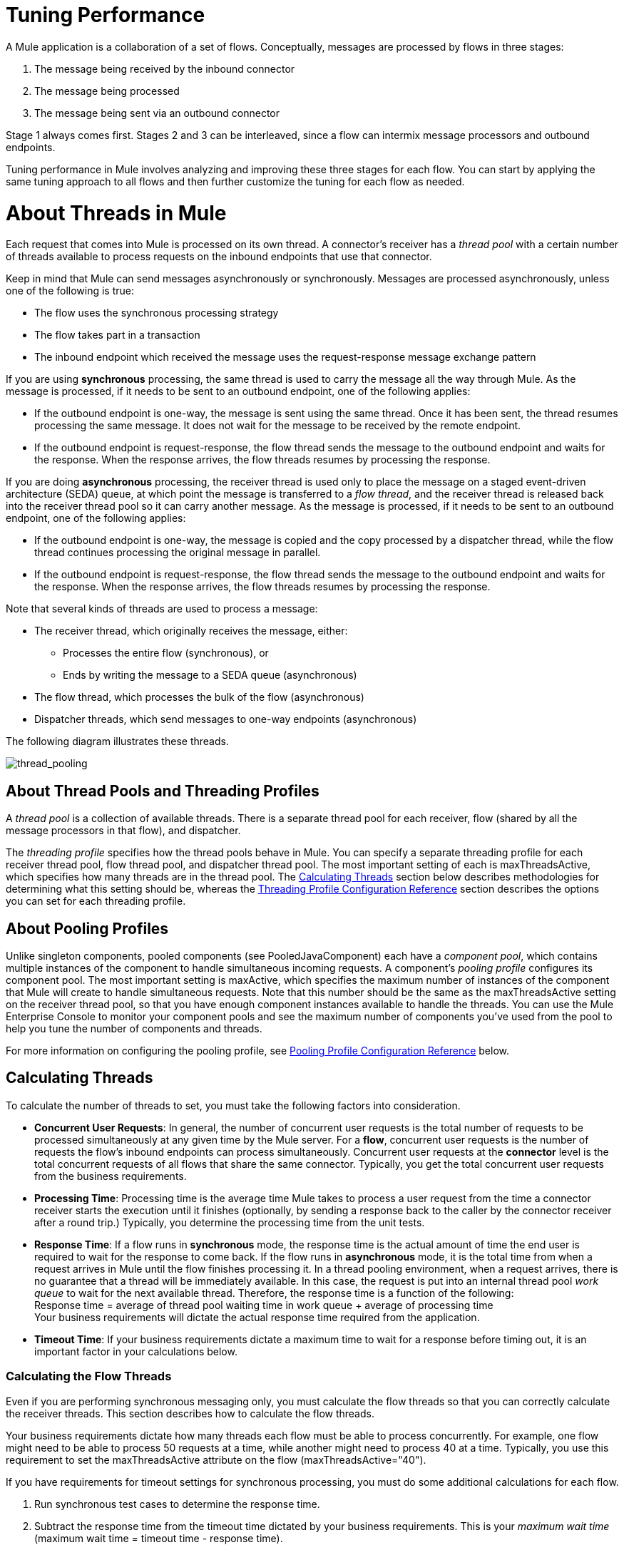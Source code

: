 = Tuning Performance

A Mule application is a collaboration of a set of flows. Conceptually, messages are processed by flows in three stages:

. The message being received by the inbound connector
. The message being processed
. The message being sent via an outbound connector

Stage 1 always comes first. Stages 2 and 3 can be interleaved, since a flow can intermix message processors and outbound endpoints.

Tuning performance in Mule involves analyzing and improving these three stages for each flow. You can start by applying the same tuning approach to all flows and then further customize the tuning for each flow as needed.

= About Threads in Mule

Each request that comes into Mule is processed on its own thread. A connector's receiver has a _thread pool_ with a certain number of threads available to process requests on the inbound endpoints that use that connector.

Keep in mind that Mule can send messages asynchronously or synchronously. Messages are processed asynchronously, unless one of the following is true:

* The flow uses the synchronous processing strategy
* The flow takes part in a transaction
* The inbound endpoint which received the message uses the request-response message exchange pattern

If you are using *synchronous* processing, the same thread is used to carry the message all the way through Mule. As the message is processed, if it needs to be sent to an outbound endpoint, one of the following applies:

* If the outbound endpoint is one-way, the message is sent using the same thread. Once it has been sent, the thread resumes processing the same message. It does not wait for the message to be received by the remote endpoint.
* If the outbound endpoint is request-response, the flow thread sends the message to the outbound endpoint and waits for the response. When the response arrives, the flow threads resumes by processing the response.

If you are doing *asynchronous* processing, the receiver thread is used only to place the message on a staged event-driven architecture (SEDA) queue, at which point the message is transferred to a _flow thread_, and the receiver thread is released back into the receiver thread pool so it can carry another message. As the message is processed, if it needs to be sent to an outbound endpoint, one of the following applies:

* If the outbound endpoint is one-way, the message is copied and the copy processed by a dispatcher thread, while the flow thread continues processing the original message in parallel.
* If the outbound endpoint is request-response, the flow thread sends the message to the outbound endpoint and waits for the response. When the response arrives, the flow threads resumes by processing the response.

Note that several kinds of threads are used to process a message:

* The receiver thread, which originally receives the message, either: +
** Processes the entire flow (synchronous), or
** Ends by writing the message to a SEDA queue (asynchronous)
* The flow thread, which processes the bulk of the flow (asynchronous)
* Dispatcher threads, which send messages to one-way endpoints (asynchronous)

The following diagram illustrates these threads.

image:thread_pooling.png[thread_pooling]

== About Thread Pools and Threading Profiles

A _thread pool_ is a collection of available threads. There is a separate thread pool for each receiver, flow (shared by all the message processors in that flow), and dispatcher.

The _threading profile_ specifies how the thread pools behave in Mule. You can specify a separate threading profile for each receiver thread pool, flow thread pool, and dispatcher thread pool. The most important setting of each is maxThreadsActive, which specifies how many threads are in the thread pool. The <<Calculating Threads>> section below describes methodologies for determining what this setting should be, whereas the <<Threading Profile Configuration Reference>> section describes the options you can set for each threading profile.

== About Pooling Profiles

Unlike singleton components, pooled components (see PooledJavaComponent) each have a _component pool_, which contains multiple instances of the component to handle simultaneous incoming requests. A component's _pooling profile_ configures its component pool. The most important setting is maxActive, which specifies the maximum number of instances of the component that Mule will create to handle simultaneous requests. Note that this number should be the same as the maxThreadsActive setting on the receiver thread pool, so that you have enough component instances available to handle the threads. You can use the Mule Enterprise Console to monitor your component pools and see the maximum number of components you've used from the pool to help you tune the number of components and threads.

For more information on configuring the pooling profile, see <<Pooling Profile Configuration Reference>> below.

== Calculating Threads

To calculate the number of threads to set, you must take the following factors into consideration.

* *Concurrent User Requests*: In general, the number of concurrent user requests is the total number of requests to be processed simultaneously at any given time by the Mule server. For a *flow*, concurrent user requests is the number of requests the flow's inbound endpoints can process simultaneously. Concurrent user requests at the *connector* level is the total concurrent requests of all flows that share the same connector. Typically, you get the total concurrent user requests from the business requirements.

* *Processing Time*: Processing time is the average time Mule takes to process a user request from the time a connector receiver starts the execution until it finishes (optionally, by sending a response back to the caller by the connector receiver after a round trip.) Typically, you determine the processing time from the unit tests.

* *Response Time*: If a flow runs in *synchronous* mode, the response time is the actual amount of time the end user is required to wait for the response to come back. If the flow runs in *asynchronous* mode, it is the total time from when a request arrives in Mule until the flow finishes processing it. In a thread pooling environment, when a request arrives, there is no guarantee that a thread will be immediately available. In this case, the request is put into an internal thread pool _work queue_ to wait for the next available thread. Therefore, the response time is a function of the following: +
 Response time = average of thread pool waiting time in work queue + average of processing time +
 Your business requirements will dictate the actual response time required from the application.

* *Timeout Time*: If your business requirements dictate a maximum time to wait for a response before timing out, it is an important factor in your calculations below.



=== Calculating the Flow Threads

Even if you are performing synchronous messaging only, you must calculate the flow threads so that you can correctly calculate the receiver threads. This section describes how to calculate the flow threads.

Your business requirements dictate how many threads each flow must be able to process concurrently. For example, one flow might need to be able to process 50 requests at a time, while another might need to process 40 at a time. Typically, you use this requirement to set the maxThreadsActive attribute on the flow (maxThreadsActive="40").

If you have requirements for timeout settings for synchronous processing, you must do some additional calculations for each flow.

. Run synchronous test cases to determine the response time.
. Subtract the response time from the timeout time dictated by your business requirements. This is your _maximum wait time_ (maximum wait time = timeout time - response time).
. Divide the maximum wait time by the response time to get the number of _batches_ that runs sequentially to complete all concurrent requests within the maximum wait time (batches = maximum wait time / response time). Requests wait in the queue until the first batch is finished, and then the first batch's threads are released and used by the next batch.
. Divide the concurrent user requests by the number of batches to get the thread size for the flow's maxThreadsActive setting (that is, maxThreadsActive = concurrent user requests / processing batches). This is the total number of threads that can be run simultaneously for this flow.

In summary, the formulas for synchronous processing with timeout restrictions are:

* Maximum wait time = timeout time - response time
* Batches = maximum wait time / response time
* maxThreadsActive = concurrent user requests / batches

=== Calculating the Receiver Threads

A connector's receiver is shared by all flows that specify the same connector on their inbound endpoint. The previous section described how to calculate the maxThreadsActive attribute for each flow. To calculate the maxThreadsActive setting for the receiver, that is, how many threads you should assign to a connector's receiver thread pool, sum the maxThreadsActive setting for each flow that uses that connector on their inbound endpoints:

maxThreadsActive = ∑ (flow 1 maxThreadsActive, flow 2 maxThreadsActive...flow _n_ maxThreadsActive)

For example, if you have three flows whose inbound endpoints use the VM connector, and your business requirements dictate that two of the flows should handle 50 requests at a time and the third flow should handle 40 requests at a time, set maxThreadsActive to 140 in the receiver threading profile for the VM connector.

=== Calculating the Dispatcher Threads

Dispatcher threads are used only for asynchronous outbound processing (that is, one-way outbound dispatching from asynchronous flows). Typically, set maxThreadsActive for the dispatcher to the sum of maxThreadsActive values for all flows that use that dispatcher.

=== Other Considerations

You can trade off queue sizes and maximum pool sizes. Using large queues and small pools minimizes CPU usage, OS resources, and context-switching overhead, but it can lead to artificially low throughput. If tasks frequently block (for example, if they are I/O bound), a system may be able to schedule time for more threads than you otherwise allow. Use of small queues generally requires larger pool sizes, which keeps CPUs busier but may encounter unacceptable scheduling overhead, which also decreases throughput.

== Additional Performance Tuning Tips

* You can define what kinds of messages are logged, in what way (asynchronously or synchronously), and where they get logged (e.g. to the console, to disk, to an endpoint or to a database) by setting the log4j2 file. For example you can set up logging to a file instead of the console, which will bypass the wrapper logging and speed up performance. For instructions on how to edit these settings, see link:/mule-user-guide/v/3.7/logging-in-mule[Logging in Mule].
* If you have a very large number of flows in the same Mule instance, if you have components that take more than a couple seconds to process, or if you are processing very large payloads or are using slower transports, you should increase the shutdownTimeout attribute (see link:/mule-user-guide/v/3.7/global-settings-configuration-reference[Global Settings Configuration Reference]) to enable graceful shutdown.
* If polling is enabled for a connector, one thread is in use by polling, so you should increment your maxThreadsActivesetting by one. Polling is available on connectors such as File, FTP, and STDIO that extend AbstractPollingMessageReceiver.
* If you are using VM to pass a message between flows, you can typically reduce the total number of threads because VM is so fast.
* If you are processing very heavy loads, or if your endpoints have different simultaneous request requirements (for example, one endpoint requires the ability to process 20 simultaneous requests but another endpoint using the same connector requires 50), you might want to split up the connector so that you have one connector per endpoint.

== Threading Profile Configuration Reference

Following are the elements you configure for threading profiles. You can create a threading profile at the following levels:

* <<Configuration Level>>
* <<Connector Level>>
* <<Flow Level>>

The rest of this section describes the elements and attributes you can set at each of these levels.

== Configuration Level

The <default-threading-profile>, <default-receiver-threading-profile>, and <default-dispatcher-threading-profile> elements can be set in the <configuration> element to set default threading profiles for all connectors. Following are details on each of these elements.

=== Default Threading Profile

The default threading profile, used by components and by endpoints for dispatching and receiving if no more specific configuration is given.

Attributes of default-threading-profile:

[%header,cols="25a,75a"]
|===
|Name |Description
|maxThreadsActive |The maximum number of threads to use.

Type: integer +
Required: no +
Default: none
|maxThreadsIdle |The maximum number of idle or inactive threads that can be in the pool before they are destroyed.

Type: integer +
Required: no +
Default: none
|doThreading |Whether threading should be used (default is true).

Type: boolean +
Required: no +
Default: true
|threadTTL |Determines how long an inactive thread is kept in the pool before being discarded.

Type: integer +
Required: no +
Default: none
|poolExhaustedAction |When the maximum pool size or queue size is bounded, this value determines how to handle incoming tasks. 

Possible values are: 

* WAIT - Wait until a thread becomes available; don't use this value if the minimum number of threads is zero, in which case a thread may never become available. 
* DISCARD - Throw away the current request and return. 
* DISCARD_OLDEST - Throw away the oldest request and return.
* ABORT - Throw a RuntimeException.
* RUN - The default; the thread making the execute request runs the task itself, which helps guard against lockup.

Type: WAIT, DISCARD, DISCARD_OLDEST, ABORT, RUN +
Required: no +
Default: none 
|threadWaitTimeout |How long to wait in milliseconds when the pool exhausted action is WAIT. If the value is negative, it waits indefinitely.

Type: integer +
Required: no +
Default: none
|maxBufferSize |Determines how many requests are queued when the pool is at maximum usage capacity and the pool exhausted action is WAIT. The buffer is used as a kind of throttling for thread creation, before requests are processed.  xref:mbsinfo[Do not use maxBufferSize without reading these warnings].

Any BlockingQueue may be used to transfer and hold submitted tasks. The use of this queue interacts with pool sizing:

* If fewer than corePoolSize threads are running, the Executor always prefers adding a new thread rather than queuing. *Note*: corePoolSize is an attribute of the underlying implementation.
* If corePoolSize or more threads are running, the Executor always prefers queuing a request rather than adding a new thread.
* If a request cannot be queued, a new thread is created unless this would exceed maximumPoolSize, in which case, the task is rejected.

Type: integer +
Required: no +
Default: none
|===

[[mbsinfo]]
=== maxBufferSize Warnings

Do not use maxBufferSize unless instructed by MuleSoft Customer Support. Incorrect use of this parameter can cause system outages. If you configure a threading profile with poolExhaustedAction=WAIT and a maxBufferSize of a positive value, the thread pool does not grow from maxThreadsIdle (corePoolSize) towards maxThreadsActive (maxPoolSize) _unless_ the queue is completely filled up.

Incorrect combinations of thread configurations and maxBufferSize 
values can cause timeouts with no apparent cause. Counter-intuitively, 
this issue is more probable with lower loads that don't fully fill 
the buffer queue. This can cause outages. Load tests with high and 
low loads should be used to find and validate appropriate configurations.

If you configure a threading profile with poolExhaustedAction=WAIT 
and a maxBufferSize of a positive value, the thread pool does not 
grow from maxThreadsIdle (corePoolSize) towards 
maxThreadsActive (maxPoolSize) _unless_ the queue is completely filled up.


=== Default Receiver Threading Profile

The default receiving threading profile, which modifies the default-threading-profile values and is used by endpoints for receiving messages. This can also be configured on connectors, in which case the connector configuration is used instead of this default.

Attributes of default-receiver-threading-profile:

[%header,cols="25a,75a"]
|===
|Name |Description

|maxThreadsActive |The maximum number of threads to use.

Type: integer +
Required: no +
Default: none
|maxThreadsIdle |The maximum number of idle or inactive threads that can be in the pool before they are destroyed.

Type: integer +
Required: no +
Default: none
|doThreading |Whether threading should be used (default is true).

Type: boolean +
Required: no +
Default: true
|threadTTL |Determines how long an inactive thread is kept in the pool before being discarded.

Type: integer +
Required: no +
Default: none
|poolExhaustedAction |When the maximum pool size or queue size is bounded, this value determines how to handle incoming tasks.  

Possible values are: 

* WAIT - Wait until a thread becomes available; don't use this value if the minimum number of threads is zero, in which case a thread may never become available. 
* DISCARD - Throw away the current request and return. 
* DISCARD_OLDEST - Throw away the oldest request and return.
* ABORT - Throw a RuntimeException.
* RUN - The default; the thread making the execute request runs the task itself, which helps guard against lockup.

Type: WAIT, DISCARD, DISCARD_OLDEST, ABORT, RUN +
Required: no +
Default: none 
|threadWaitTimeout |How long to wait in milliseconds when the pool exhausted action is WAIT. If the value is negative, it waits indefinitely.

Type: integer +
Required: no  +
Default: none
|maxBufferSize |Determines how many requests are queued when the pool is at maximum usage capacity and the pool exhausted action is WAIT. The buffer is used as an overflow. xref:mbsinfo[Do not use maxBufferSize without reading these warnings].

Any BlockingQueue may be used to transfer and hold submitted tasks. The use of this queue interacts with pool sizing: 

* If fewer than corePoolSize threads are running, the Executor always prefers adding a new thread rather than queuing. *Note*: corePoolSize is an attribute of the underlying implementation.
* If corePoolSize or more threads are running, the Executor always prefers queuing a request rather than adding a new thread.
* If a request cannot be queued, a new thread is created unless this would exceed maximumPoolSize, in which case, the task is rejected.

Type: integer  +
Required: no +
Default: none
|===

=== Default Dispatcher Threading Profile

The default dispatching threading profile, which modifies the default-threading-profile values and is used by endpoints for dispatching messages. This can also be configured on connectors, in which case the connector configuration is used instead of this default.

Attributes of default-dispatcher-threading-profile:

[%header,cols="25a,75a"]
|===
|Name |Description
|maxThreadsActive |The maximum number of threads to use.

Type: integer +
Required: no +
Default: none
|maxThreadsIdle |The maximum number of idle or inactive threads that can be in the pool before they are destroyed.

Type: integer +
Required: no +
Default: none
|doThreading |Whether threading should be used (default is true).

Type: boolean +
Required: no +
Default: true
|threadTTL |Determines how long an inactive thread is kept in the pool before being discarded.

Type: integer +
Required: no  +
Default: none
|poolExhaustedAction |When the maximum pool size or queue size is bounded, this value determines how to handle incoming tasks. 

Possible values are: 

* WAIT - Wait until a thread becomes available; don't use this value if the minimum number of threads is zero, in which case a thread may never become available. 
* DISCARD - Throw away the current request and return. 
* DISCARD_OLDEST - Throw away the oldest request and return.
* ABORT - Throw a RuntimeException.
* RUN - The default; the thread making the execute request runs the task itself, which helps guard against lockup.

Type: WAIT, DISCARD, DISCARD_OLDEST, ABORT, RUN +
Required: no +
Default: none 
|threadWaitTimeout |How long to wait in milliseconds when the pool exhausted action is WAIT. If the value is negative, it waits indefinitely.

Type: integer +
Required: no  +
Default: none
|maxBufferSize |Determines how many requests are queued when the pool is at maximum usage capacity and the pool exhausted action is WAIT. The buffer is used as an overflow. xref:mbsinfo[Do not use maxBufferSize without reading these warnings].

Any BlockingQueue may be used to transfer and hold submitted tasks. The use of this queue interacts with pool sizing: 

* If fewer than corePoolSize threads are running, the Executor always prefers adding a new thread rather than queuing. *Note*: corePoolSize is an attribute of the underlying implementation.
* If corePoolSize or more threads are running, the Executor always prefers queuing a request rather than adding a new thread.
* If a request cannot be queued, a new thread is created unless this would exceed maximumPoolSize, in which case, the task is rejected.

Type: integer  +
Required: no +
Default: none
|===

== Connector Level

The <receiver-threading-profile> and <dispatcher-threading-profile> elements can be set in the <connector> element to configure the threading profiles for that connector. Following are details on each of these elements.

=== Receiver Threading Profile

The threading profile to use when a connector receives messages.

Attributes of receiver-threading-profile:

[%header,cols="25a,75a"]
|===
|Name |Description

|maxThreadsActive |The maximum number of threads to use.

Type: integer +
Required: no  +
Default: none
|maxThreadsIdle |The maximum number of idle or inactive threads that can be in the pool before they are destroyed.

Type: integer +
Required: no  +
Default: none
|doThreading |Whether threading should be used (default is true).

Type: boolean +
Required: no +
Default: true
|threadTTL |Determines how long an inactive thread is kept in the pool before being discarded.

Type: integer +
Required: no  +
Default: none
|poolExhaustedAction |When the maximum pool size or queue size is bounded, this value determines how to handle incoming tasks. 

Possible values are: 

* WAIT - Wait until a thread becomes available; don't use this value if the minimum number of threads is zero, in which case a thread may never become available. 
* DISCARD - Throw away the current request and return. 
* DISCARD_OLDEST - Throw away the oldest request and return.
* ABORT - Throw a RuntimeException.
* RUN - The default; the thread making the execute request runs the task itself, which helps guard against lockup.

Type: WAIT, DISCARD, DISCARD_OLDEST, ABORT, RUN +
Required: no +
Default: none 
|threadWaitTimeout |How long to wait in milliseconds when the pool exhausted action is WAIT. If the value is negative, it waits indefinitely.

Type: integer +
Required: no  +
Default: none
|maxBufferSize |Determines how many requests are queued when the pool is at maximum usage capacity and the pool exhausted action is WAIT. The buffer is used as an overflow. xref:mbsinfo[Do not use maxBufferSize without reading these warnings].

Any BlockingQueue may be used to transfer and hold submitted tasks. The use of this queue interacts with pool sizing: 

* If fewer than corePoolSize threads are running, the Executor always prefers adding a new thread rather than queuing. *Note*: corePoolSize is an attribute of the underlying implementation.
* If corePoolSize or more threads are running, the Executor always prefers queuing a request rather than adding a new thread.
* If a request cannot be queued, a new thread is created unless this would exceed maximumPoolSize, in which case, the task is rejected.

Type: integer  +
Required: no +
Default: none
|===

=== Dispatcher Threading Profile

The threading profile to use when a connector dispatches messages.

Attributes of dispatcher-threading-profile:

[%header,cols="25a,75a"]
|===
|Name |Description

|maxThreadsActive |The maximum number of threads to use.

Type: integer +
Required: no  +
Default: none
|maxThreadsIdle |The maximum number of idle or inactive threads that can be in the pool before they are destroyed.

Type: integer +
Required: no  +
Default: none
|doThreading |Whether threading should be used (default is true).

Type: boolean +
Required: no +
Default: true
|threadTTL |Determines how long an inactive thread is kept in the pool before being discarded.

Type: integer +
Required: no  +
Default: none
|poolExhaustedAction |When the maximum pool size or queue size is bounded, this value determines how to handle incoming tasks. 

Possible values are: 

* WAIT - Wait until a thread becomes available; don't use this value if the minimum number of threads is zero, in which case a thread may never become available. 
* DISCARD - Throw away the current request and return. 
* DISCARD_OLDEST - Throw away the oldest request and return.
* ABORT - Throw a RuntimeException.
* RUN - The default; the thread making the execute request runs the task itself, which helps guard against lockup.

Type: WAIT, DISCARD, DISCARD_OLDEST, ABORT, RUN +
Required: no +
Default: none
|threadWaitTimeout |How long to wait in milliseconds when the pool exhausted action is WAIT. If the value is negative, it waits indefinitely.

Type: integer +
Required: no  +
Default: none
|maxBufferSize |Determines how many requests are queued when the pool is at maximum usage capacity and the pool exhausted action is WAIT. The buffer is used as an overflow. xref:mbsinfo[Do not use maxBufferSize without reading these warnings].

Any BlockingQueue may be used to transfer and hold submitted tasks. The use of this queue interacts with pool sizing: 

* If fewer than corePoolSize threads are running, the Executor always prefers adding a new thread rather than queuing. *Note*: corePoolSize is an attribute of the underlying implementation.
* If corePoolSize or more threads are running, the Executor always prefers queuing a request rather than adding a new thread.
* If a request cannot be queued, a new thread is created unless this would exceed maximumPoolSize, in which case, the task is rejected.

Type: integer  +
Required: no +
Default: none
|===

== Flow Level

The threading profile for a flow can be on any of the asynchronous processing strategies, for example <queued-asynchronous-processing-strategy>. In particular, you can set the attributes:

* maxThreads – The maximum number of threads to use when under load. (Same as maxThreadsActive)
* minThreads – The number of idle threads to keep in the pool when there is no load. (Same as maxThreadsIdle)
* threadTTL – Determines how long an inactive thread is kept in the pool before being discarded.
* poolExhaustedAction – The action to take when no threads are available.
* threadWaitTimeout – How long to wait for a thread to become available.
* maxBufferSize – How many requests are queued when no threads are available. xref:mbsinfo[Do not use maxBufferSize without reading these warnings].

== Queued Asynchronous Processing Strategy

Decouples the receiving of a new message from its processing using a queue. The queue is polled and a thread pool is used to process the pipeline of message processors asynchonously in a worker thread.

Attributes of queued-asynchronous-processing-strategy:

[%header,cols="25a,75a"]
|===
|Name |Description
|name |The name used to identify the processing strategy.

Type: name +
Required: no  +
Default: none
|maxThreads |The maximum number of threads to use when under load.

Type: integer +
Required: no  +
Default: none
|minThreads |The number of idle threads to keep in the pool when there is no load.

Type: integer +
Required: no  +
Default: none
|threadTTL |Determines how long an inactive thread is kept in the pool before being discarded.

Type: integer +
Required: no  +
Default: none
|poolExhaustedAction |When the maximum pool size or queue size is bounded, this value determines how to handle incoming tasks. 

Possible values are: 

* WAIT - Wait until a thread becomes available; don't use this value if the minimum number of threads is zero, in which case a thread may never become available. 
* DISCARD - Throw away the current request and return. 
* DISCARD_OLDEST - Throw away the oldest request and return.
* ABORT - Throw a RuntimeException.
* RUN - The default; the thread making the execute request runs the task itself, which helps guard against lockup.

Type: WAIT, DISCARD, DISCARD_OLDEST, ABORT, RUN +
Required: no +
Default: none
|threadWaitTimeout |How long to wait in milliseconds when the pool exhausted action is WAIT. If the value is negative, it waits indefinitely.

Type: integer +
Required: no  +
Default: none
|maxBufferSize |Determines how many requests are queued when the pool is at maximum usage capacity and the pool exhausted action is WAIT. The buffer is used as an overflow. xref:mbsinfo[Do not use maxBufferSize without reading these warnings].

Any BlockingQueue may be used to transfer and hold submitted tasks. The use of this queue interacts with pool sizing: 

* If fewer than corePoolSize threads are running, the Executor always prefers adding a new thread rather than queuing. *Note*: corePoolSize is an attribute of the underlying implementation.
* If corePoolSize or more threads are running, the Executor always prefers queuing a request rather than adding a new thread.
* If a request cannot be queued, a new thread is created unless this would exceed maximumPoolSize, in which case, the task is rejected.

Type: integer  +
Required: no +
Default: none
|queueTimeout |The timeout used when taking messages from the service queue.

Type: integer +
Required: no  +
Default: none
|maxQueueSize |Defines the maximum number of messages that can be queued.

Type: integer +
Required: no  +
Default: none
|===


Child Elements of queued-asynchronous-processing-strategy:

[%header,cols="34a,33a,33a"]
|===
|Name |Cardinality |Description
|annotations |0..1 | 
|abstract-queue-store |0..1 |The queue store that stortes the queue's elements. If not specified, this is the default-in-memory-queue-store. A placeholder for queue store elements.
|===

== Pooling Profile Configuration Reference

Each pooled component has its own pooling profile. You configure the pooling profile using the <pooling-profile> element on the<pooled-component> element.

=== Pooling Profile

Attributes of pooling-profile:

[%header,cols="25a,75a"]
|===
|Name |Description
|maxActive |Controls the maximum number of Mule components that can be borrowed from a session at one time. When set to a negative value, there is no limit to the number of components that may be active at one time. When maxActive is exceeded, the pool is said to be exhausted.

Type: string +
Required: no  +
Default: none
|maxIdle |Controls the maximum number of Mule components that can sit idle in the pool at any time. When set to a negative value, there is no limit to the number of Mule components that may be idle at one time.

Type: string +
Required: no  +
Default: none
|initialisationPolicy |Determines how components in a pool should be initialized. 

Possible values are:

* INITIALISE_NONE - Do not load any components into the pool on startup.
* INITIALISE_ONE - Load one initial component into the pool on startup.
* INITIALISE_ALL - Load all components in the pool on startup.

Type: INITIALISE_NONE, INITIALISE_ONE, INITIALISE_ALL +
Required: no  +
Default: INITIALISE_ONE
|exhaustedAction |Specifies the behavior of the Mule component pool when the pool is exhausted. 

Possible values are: 

* WHEN_EXHAUSTED_FAIL - Throws a NoSuchElementException.
* WHEN_EXHAUSTED_WAIT - Blocks by invoking Object.wait(long) until a new or idle object is available.
* WHEN_EXHAUSTED_GROW - Creates a new Mule instance and returns it, essentially making maxActive meaningless. If a positive maxWait value is supplied, it blocks for at most that many milliseconds, after which a NoSuchElementException is thrown. If maxThreadWait is a negative value, it  blocks indefinitely.

Type: WHEN_EXHAUSTED_GROW, WHEN_EXHAUSTED_WAIT, WHEN_EXHAUSTED_FAIL +
Required: no +
Default: WHEN_EXHAUSTED_GROW
|maxWait |Specifies the number of milliseconds to wait for a pooled component to become available when the pool is exhausted and the exhaustedAction is set to WHEN_EXHAUSTED_WAIT.

Type: string +
Required: no  +
Default: none
|evictionCheckIntervalMillis |Specifies the number of milliseconds between runs of the object evictor. When non-positive, no object evictor is executed.

Type: string +
Required: no  +
Default: none
|minEvictionMillis |Determines the minimum amount of time an object may sit idle in the pool before it is eligible for eviction. When non-positive, no objects are evicted from the pool due to idle time alone.

Type: string +
Required: no  +
Default: none
|===

No Child Elements of pooling-profile.

